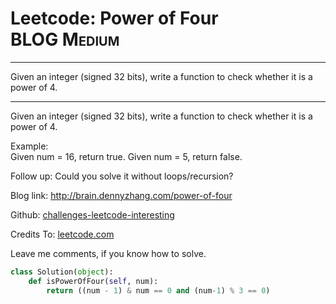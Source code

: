 * Leetcode: Power of Four                                         :BLOG:Medium:
#+STARTUP: showeverything
#+OPTIONS: toc:nil \n:t ^:nil creator:nil d:nil
:PROPERTIES:
:type:     #math, #powerofn, #inspiring
:END:
---------------------------------------------------------------------
Given an integer (signed 32 bits), write a function to check whether it is a power of 4.
---------------------------------------------------------------------
Given an integer (signed 32 bits), write a function to check whether it is a power of 4.

Example:
Given num = 16, return true. Given num = 5, return false.

Follow up: Could you solve it without loops/recursion?

Blog link: http://brain.dennyzhang.com/power-of-four

Github: [[url-external:https://github.com/DennyZhang/challenges-leetcode-interesting/tree/master/power-of-four][challenges-leetcode-interesting]]

Credits To: [[url-external:https://leetcode.com/problems/power-of-four/description/][leetcode.com]]

Leave me comments, if you know how to solve.

#+BEGIN_SRC python
class Solution(object):
    def isPowerOfFour(self, num):
        return ((num - 1) & num == 0 and (num-1) % 3 == 0)
#+END_SRC
